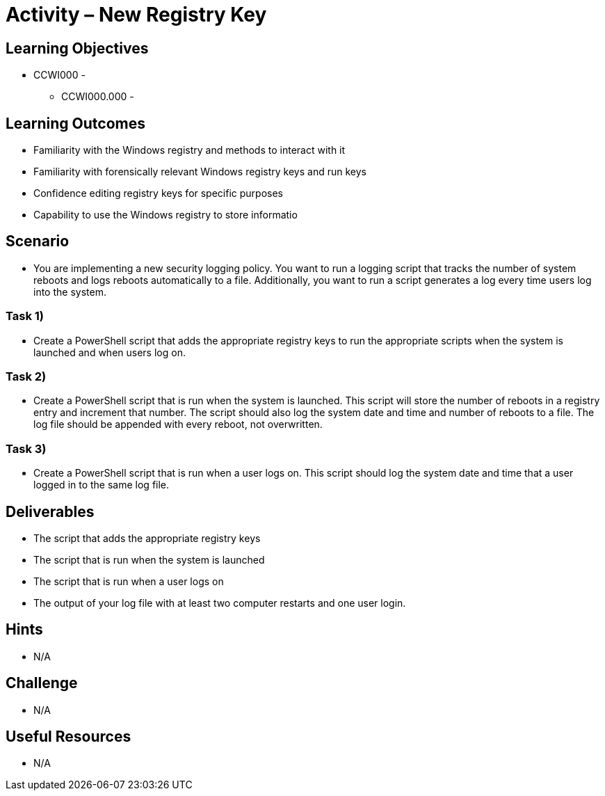 :doctype: book
:stylesheet: ../../cctc.css

= Activity – New Registry Key

== Learning Objectives

* CCWI000 - 
** CCWI000.000 - 

== Learning Outcomes

* Familiarity with the Windows registry and methods to interact with it
* Familiarity with forensically relevant Windows registry keys and run keys
* Confidence editing registry keys for specific purposes
* Capability to use the Windows registry to store informatio 

== Scenario

* You are implementing a new security logging policy. You want to run a logging script that tracks the number of system reboots and logs reboots automatically to a file. Additionally, you want to run a script generates a log every time users log into the system.

=== Task 1)

* Create a PowerShell script that adds the appropriate registry keys to run the appropriate scripts when the system is launched and when users log on.

=== Task 2)

* Create a PowerShell script that is run when the system is launched. This script will store the number of reboots in a registry entry and increment that number. The script should also log the system date and time and number of reboots to a file. The log file should be appended with every reboot, not overwritten.

=== Task 3)

* Create a PowerShell script that is run when a user logs on. This script should log the system date and time that a user logged in to the same log file.

== Deliverables

* The script that adds the appropriate registry keys
* The script that is run when the system is launched
* The script that is run when a user logs on
* The output of your log file with at least two computer restarts and one user login.

== Hints

* N/A

== Challenge

* N/A

== Useful Resources

* N/A